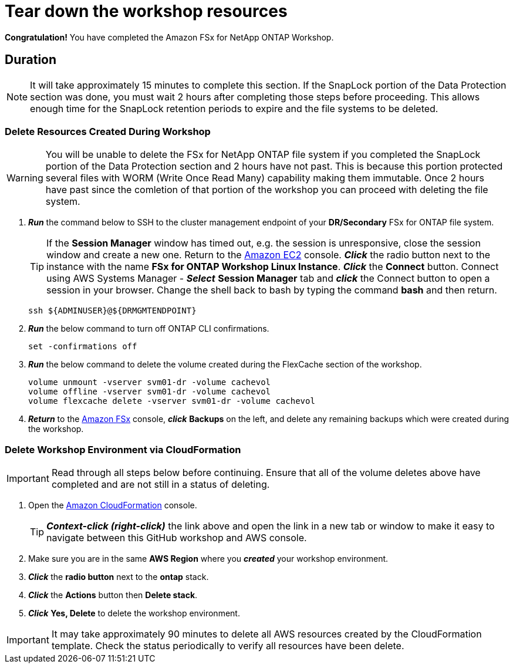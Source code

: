 = Tear down the workshop resources
:icons:
:linkattrs:
:imagesdir: ../resources/images

*Congratulation!* You have completed the Amazon FSx for NetApp ONTAP Workshop.

== Duration

NOTE: It will take approximately 15 minutes to complete this section.  If the SnapLock portion of the Data Protection section was done, you must wait 2 hours after completing those steps before proceeding.  This allows enough time for the SnapLock retention periods to expire and the file systems to be deleted.

=== Delete Resources Created During Workshop

WARNING: You will be unable to delete the FSx for NetApp ONTAP file system if you completed the SnapLock portion of the Data Protection section and 2 hours have not past.  This is because this portion protected several files with WORM (Write Once Read Many) capability making them immutable.  Once 2 hours have past since the comletion of that portion of the workshop you can proceed with deleting the file system.

. *_Run_* the command below to SSH to the cluster management endpoint of your *DR/Secondary* FSx for ONTAP file system.

+
TIP: If the *Session Manager* window has timed out, e.g. the session is unresponsive, close the session window and create a new one. Return to the link:https://console.aws.amazon.com/ec2/[Amazon EC2] console. *_Click_* the radio button next to the instance with the name *FSx for ONTAP Workshop Linux Instance*. *_Click_* the *Connect* button. Connect using AWS Systems Manager - *_Select_* *Session Manager* tab and *_click_* the Connect button to open a session in your browser.  Change the shell back to bash by typing the command ***bash*** and then return.
+

+
[source,bash]
----
ssh ${ADMINUSER}@${DRMGMTENDPOINT}
----
+

. *_Run_* the below command to turn off ONTAP CLI confirmations.
+
[source,bash]
----
set -confirmations off
----
+

. *_Run_* the below command to delete the volume created during the FlexCache section of the workshop.
+
[source,bash]
----
volume unmount -vserver svm01-dr -volume cachevol
volume offline -vserver svm01-dr -volume cachevol
volume flexcache delete -vserver svm01-dr -volume cachevol
----
+

. *_Return_* to the link:https://console.aws.amazon.com/fsx/[Amazon FSx] console, *_click_* *Backups* on the left, and delete any remaining backups which were created during the workshop.

=== Delete *Workshop Environment* via CloudFormation

IMPORTANT: Read through all steps below before continuing.  Ensure that all of the volume deletes above have completed and are not still in a status of deleting.

. Open the link:https://console.aws.amazon.com/cloudformation/[Amazon CloudFormation] console.
+
TIP: *_Context-click (right-click)_* the link above and open the link in a new tab or window to make it easy to navigate between this GitHub workshop and AWS console.
+
. Make sure you are in the same *AWS Region* where you *_created_* your workshop environment.
. *_Click_* the *radio button* next to the *ontap* stack.
. *_Click_* the *Actions* button then *Delete stack*.
. *_Click_* *Yes, Delete* to delete the workshop environment.

IMPORTANT: It may take approximately 90 minutes to delete all AWS resources created by the CloudFormation template. Check the status periodically to verify all resources have been delete.